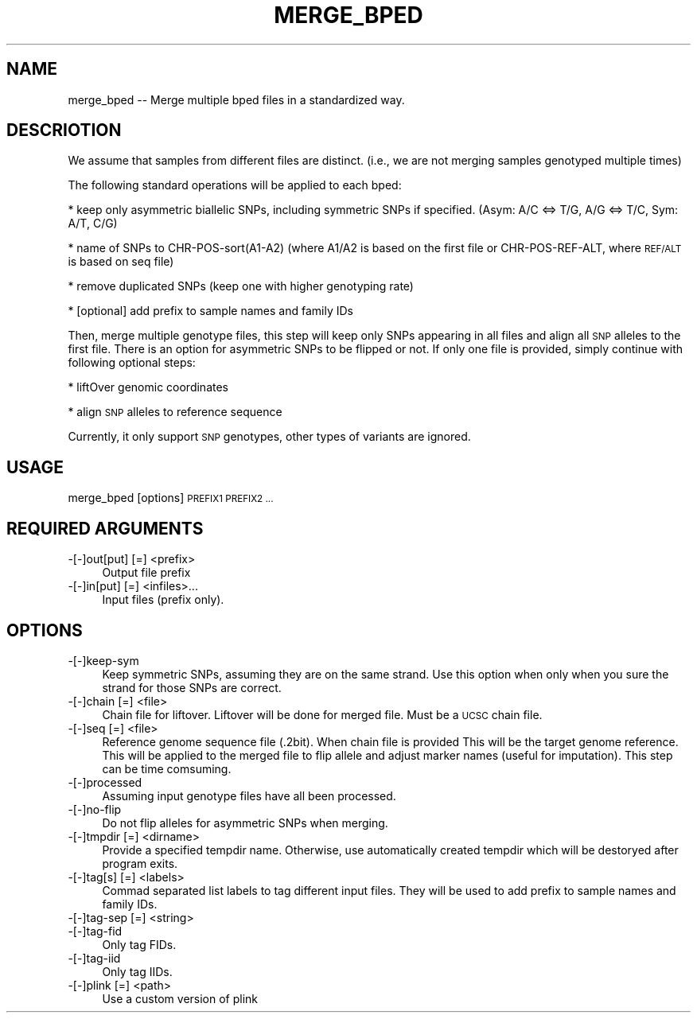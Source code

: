 .\" Automatically generated by Pod::Man 4.09 (Pod::Simple 3.35)
.\"
.\" Standard preamble:
.\" ========================================================================
.de Sp \" Vertical space (when we can't use .PP)
.if t .sp .5v
.if n .sp
..
.de Vb \" Begin verbatim text
.ft CW
.nf
.ne \\$1
..
.de Ve \" End verbatim text
.ft R
.fi
..
.\" Set up some character translations and predefined strings.  \*(-- will
.\" give an unbreakable dash, \*(PI will give pi, \*(L" will give a left
.\" double quote, and \*(R" will give a right double quote.  \*(C+ will
.\" give a nicer C++.  Capital omega is used to do unbreakable dashes and
.\" therefore won't be available.  \*(C` and \*(C' expand to `' in nroff,
.\" nothing in troff, for use with C<>.
.tr \(*W-
.ds C+ C\v'-.1v'\h'-1p'\s-2+\h'-1p'+\s0\v'.1v'\h'-1p'
.ie n \{\
.    ds -- \(*W-
.    ds PI pi
.    if (\n(.H=4u)&(1m=24u) .ds -- \(*W\h'-12u'\(*W\h'-12u'-\" diablo 10 pitch
.    if (\n(.H=4u)&(1m=20u) .ds -- \(*W\h'-12u'\(*W\h'-8u'-\"  diablo 12 pitch
.    ds L" ""
.    ds R" ""
.    ds C` ""
.    ds C' ""
'br\}
.el\{\
.    ds -- \|\(em\|
.    ds PI \(*p
.    ds L" ``
.    ds R" ''
.    ds C`
.    ds C'
'br\}
.\"
.\" Escape single quotes in literal strings from groff's Unicode transform.
.ie \n(.g .ds Aq \(aq
.el       .ds Aq '
.\"
.\" If the F register is >0, we'll generate index entries on stderr for
.\" titles (.TH), headers (.SH), subsections (.SS), items (.Ip), and index
.\" entries marked with X<> in POD.  Of course, you'll have to process the
.\" output yourself in some meaningful fashion.
.\"
.\" Avoid warning from groff about undefined register 'F'.
.de IX
..
.if !\nF .nr F 0
.if \nF>0 \{\
.    de IX
.    tm Index:\\$1\t\\n%\t"\\$2"
..
.    if !\nF==2 \{\
.        nr % 0
.        nr F 2
.    \}
.\}
.\"
.\" Accent mark definitions (@(#)ms.acc 1.5 88/02/08 SMI; from UCB 4.2).
.\" Fear.  Run.  Save yourself.  No user-serviceable parts.
.    \" fudge factors for nroff and troff
.if n \{\
.    ds #H 0
.    ds #V .8m
.    ds #F .3m
.    ds #[ \f1
.    ds #] \fP
.\}
.if t \{\
.    ds #H ((1u-(\\\\n(.fu%2u))*.13m)
.    ds #V .6m
.    ds #F 0
.    ds #[ \&
.    ds #] \&
.\}
.    \" simple accents for nroff and troff
.if n \{\
.    ds ' \&
.    ds ` \&
.    ds ^ \&
.    ds , \&
.    ds ~ ~
.    ds /
.\}
.if t \{\
.    ds ' \\k:\h'-(\\n(.wu*8/10-\*(#H)'\'\h"|\\n:u"
.    ds ` \\k:\h'-(\\n(.wu*8/10-\*(#H)'\`\h'|\\n:u'
.    ds ^ \\k:\h'-(\\n(.wu*10/11-\*(#H)'^\h'|\\n:u'
.    ds , \\k:\h'-(\\n(.wu*8/10)',\h'|\\n:u'
.    ds ~ \\k:\h'-(\\n(.wu-\*(#H-.1m)'~\h'|\\n:u'
.    ds / \\k:\h'-(\\n(.wu*8/10-\*(#H)'\z\(sl\h'|\\n:u'
.\}
.    \" troff and (daisy-wheel) nroff accents
.ds : \\k:\h'-(\\n(.wu*8/10-\*(#H+.1m+\*(#F)'\v'-\*(#V'\z.\h'.2m+\*(#F'.\h'|\\n:u'\v'\*(#V'
.ds 8 \h'\*(#H'\(*b\h'-\*(#H'
.ds o \\k:\h'-(\\n(.wu+\w'\(de'u-\*(#H)/2u'\v'-.3n'\*(#[\z\(de\v'.3n'\h'|\\n:u'\*(#]
.ds d- \h'\*(#H'\(pd\h'-\w'~'u'\v'-.25m'\f2\(hy\fP\v'.25m'\h'-\*(#H'
.ds D- D\\k:\h'-\w'D'u'\v'-.11m'\z\(hy\v'.11m'\h'|\\n:u'
.ds th \*(#[\v'.3m'\s+1I\s-1\v'-.3m'\h'-(\w'I'u*2/3)'\s-1o\s+1\*(#]
.ds Th \*(#[\s+2I\s-2\h'-\w'I'u*3/5'\v'-.3m'o\v'.3m'\*(#]
.ds ae a\h'-(\w'a'u*4/10)'e
.ds Ae A\h'-(\w'A'u*4/10)'E
.    \" corrections for vroff
.if v .ds ~ \\k:\h'-(\\n(.wu*9/10-\*(#H)'\s-2\u~\d\s+2\h'|\\n:u'
.if v .ds ^ \\k:\h'-(\\n(.wu*10/11-\*(#H)'\v'-.4m'^\v'.4m'\h'|\\n:u'
.    \" for low resolution devices (crt and lpr)
.if \n(.H>23 .if \n(.V>19 \
\{\
.    ds : e
.    ds 8 ss
.    ds o a
.    ds d- d\h'-1'\(ga
.    ds D- D\h'-1'\(hy
.    ds th \o'bp'
.    ds Th \o'LP'
.    ds ae ae
.    ds Ae AE
.\}
.rm #[ #] #H #V #F C
.\" ========================================================================
.\"
.IX Title "MERGE_BPED 1"
.TH MERGE_BPED 1 "2020-11-06" "perl v5.26.1" "User Contributed Perl Documentation"
.\" For nroff, turn off justification.  Always turn off hyphenation; it makes
.\" way too many mistakes in technical documents.
.if n .ad l
.nh
.SH "NAME"
merge_bped \-\- Merge multiple bped files in a standardized way.
.SH "DESCRIOTION"
.IX Header "DESCRIOTION"
We assume that samples from different files are distinct. (i.e., we are not merging
samples genotyped multiple times)
.PP
The following standard operations will be applied to each bped:
.PP
* keep only asymmetric biallelic SNPs, including symmetric SNPs if specified.
(Asym: A/C <=> T/G, A/G <=> T/C, Sym: A/T, C/G)
.PP
* name of SNPs to CHR\-POS\-sort(A1\-A2) (where A1/A2 is based on the
first file or CHR-POS-REF-ALT, where \s-1REF/ALT\s0 is based on seq file)
.PP
* remove duplicated SNPs (keep one with higher genotyping rate)
.PP
* [optional] add prefix to sample names and family IDs
.PP
Then, merge multiple genotype files, this step will keep only SNPs appearing
in all files and align all \s-1SNP\s0 alleles to the first file. There is an option for 
asymmetric SNPs to be flipped or not. If only one file is provided, simply continue 
with following optional steps:
.PP
* liftOver genomic coordinates
.PP
* align \s-1SNP\s0 alleles to reference sequence
.PP
Currently, it only support \s-1SNP\s0 genotypes, other types of variants are ignored.
.SH "USAGE"
.IX Header "USAGE"
merge_bped [options] \s-1PREFIX1 PREFIX2 ...\s0
.SH "REQUIRED ARGUMENTS"
.IX Header "REQUIRED ARGUMENTS"
.IP "\-[\-]out[put] [=] <prefix>" 4
.IX Item "-[-]out[put] [=] <prefix>"
Output file prefix
.IP "\-[\-]in[put] [=] <infiles>..." 4
.IX Item "-[-]in[put] [=] <infiles>..."
Input files (prefix only).
.SH "OPTIONS"
.IX Header "OPTIONS"
.IP "\-[\-]keep\-sym" 4
.IX Item "-[-]keep-sym"
Keep symmetric SNPs, assuming they are on the same strand.
Use this option when only when you sure the strand for those SNPs are correct.
.IP "\-[\-]chain [=] <file>" 4
.IX Item "-[-]chain [=] <file>"
Chain file for liftover. Liftover will be done for merged file.
Must be a \s-1UCSC\s0 chain file.
.IP "\-[\-]seq [=] <file>" 4
.IX Item "-[-]seq [=] <file>"
Reference genome sequence file (.2bit). When chain file is provided
This will be the target genome reference. This will be applied to
the merged file to flip allele and adjust marker names (useful for imputation).
This step can be time comsuming.
.IP "\-[\-]processed" 4
.IX Item "-[-]processed"
Assuming input genotype files have all been processed.
.IP "\-[\-]no\-flip" 4
.IX Item "-[-]no-flip"
Do not flip alleles for asymmetric SNPs when merging.
.IP "\-[\-]tmpdir [=] <dirname>" 4
.IX Item "-[-]tmpdir [=] <dirname>"
Provide a specified tempdir name. Otherwise, use automatically created tempdir
which will be destoryed after program exits.
.IP "\-[\-]tag[s] [=] <labels>" 4
.IX Item "-[-]tag[s] [=] <labels>"
Commad separated list labels to tag different input files.
They will be used to add prefix to sample names and family IDs.
.IP "\-[\-]tag\-sep [=] <string>" 4
.IX Item "-[-]tag-sep [=] <string>"
.PD 0
.IP "\-[\-]tag\-fid" 4
.IX Item "-[-]tag-fid"
.PD
Only tag FIDs.
.IP "\-[\-]tag\-iid" 4
.IX Item "-[-]tag-iid"
Only tag IIDs.
.IP "\-[\-]plink [=] <path>" 4
.IX Item "-[-]plink [=] <path>"
Use a custom version of plink
